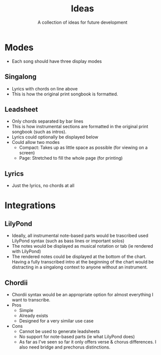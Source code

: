 #+TITLE: Ideas
#+SUBTITLE: A collection of ideas for future development

* Modes
- Each song should have three display modes

** Singalong
- Lyrics with chords on line above
- This is how the original print songbook is formatted.

** Leadsheet
- Only chords separated by bar lines
- This is how instrumental sections are formatted in the original print songbook (such as intros).
- Lyrics could optionally be displayed below
- Could allow two modes
  - Compact: Takes up as little space as possible (for viewing on a screen)
  - Page: Stretched to fill the whole page (for printing)

** Lyrics
- Just the lyrics, no chords at all

* Integrations

** LilyPond
- Ideally, all instrumental note-based parts would be trascribed used LilyPond syntax (such as bass lines or important solos)
- The notes would be displayed as musical notation or tab (ie rendered with LilyPond)
- The rendered notes could be displayed at the bottom of the chart. Having a fully transcribed intro at the beginning of the chart would be distracting in a singalong context to anyone without an instrument.

** Chordii
- Chordii syntax would be an appropriate option for almost everything I want to transcribe.
- Pros
  - Simple
  - Already exists
  - Designed for a very similar use case
- Cons
  - Cannot be used to generate leadsheets
  - No support for note-based parts (ie what LilyPond does)
  - As far as I've seen so far it only offers verse & chorus differences. I also need bridge and prechorus distinctions.
